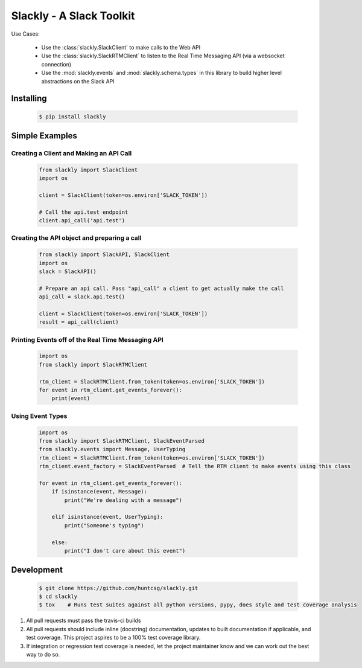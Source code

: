 Slackly - A Slack Toolkit
-------------------------

|gitter| |travis| |pypi| |docs|

Use Cases:

    - Use the :class:`slackly.SlackClient` to make calls to the Web API
    - Use the :class:`slackly.SlackRTMClient` to listen to the Real Time Messaging API (via a websocket connection)
    - Use the :mod:`slackly.events` and :mod:`slackly.schema.types` in this library to build higher level abstractions on the Slack API

Installing
==========

   .. code-block:: shell

      $ pip install slackly

Simple Examples
===============

Creating a Client and Making an API Call
****************************************

    .. code-block:: python

        from slackly import SlackClient
        import os

        client = SlackClient(token=os.environ['SLACK_TOKEN'])

        # Call the api.test endpoint
        client.api_call('api.test')

Creating the API object and preparing a call
********************************************

    .. code-block:: python

        from slackly import SlackAPI, SlackClient
        import os
        slack = SlackAPI()

        # Prepare an api call. Pass "api_call" a client to get actually make the call
        api_call = slack.api.test()

        client = SlackClient(token=os.environ['SLACK_TOKEN'])
        result = api_call(client)

Printing Events off of the Real Time Messaging API
**************************************************

    .. code-block:: python

        import os
        from slackly import SlackRTMClient

        rtm_client = SlackRTMClient.from_token(token=os.environ['SLACK_TOKEN'])
        for event in rtm_client.get_events_forever():
            print(event)
        
Using Event Types
*****************

    .. code-block:: python

        import os
        from slackly import SlackRTMClient, SlackEventParsed
        from slackly.events import Message, UserTyping
        rtm_client = SlackRTMClient.from_token(token=os.environ['SLACK_TOKEN'])
        rtm_client.event_factory = SlackEventParsed  # Tell the RTM client to make events using this class

        for event in rtm_client.get_events_forever():
            if isinstance(event, Message):
                print("We're dealing with a message")

            elif isinstance(event, UserTyping):
                print("Someone's typing")

            else:
                print("I don't care about this event")


Development
===========

   .. code-block:: shell

      $ git clone https://github.com/huntcsg/slackly.git
      $ cd slackly
      $ tox    # Runs test suites against all python versions, pypy, does style and test coverage analysis

1. All pull requests must pass the travis-ci builds
2. All pull requests should include inline (docstring) documentation, updates to built documentation if applicable,
   and test coverage. This project aspires to be a 100% test coverage library.
3. If integration or regression test coverage is needed, let the project maintainer know and we can work out
   the best way to do so.


.. |gitter| image:: https://badges.gitter.im/huntcsg/slackly.png
   :target: https://gitter.im/slackly/Lobby
.. |travis| image:: https://travis-ci.org/huntcsg/slackly.svg?branch=master
   :target: https://travis-ci.org/huntcsg/slackly
.. |pypi| image:: https://img.shields.io/pypi/v/slackly.svg
   :target: https://pypi.python.org/pypi/slackly
.. |docs| image:: https://readthedocs.org/projects/slackly/badge/?version=latest
   :target: http://slackly.readthedocs.io/en/latest/?badge=latest
